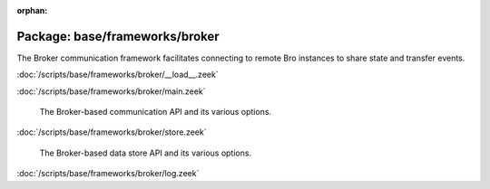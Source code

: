 :orphan:

Package: base/frameworks/broker
===============================

The Broker communication framework facilitates connecting to remote Bro
instances to share state and transfer events.

:doc:`/scripts/base/frameworks/broker/__load__.zeek`


:doc:`/scripts/base/frameworks/broker/main.zeek`

   The Broker-based communication API and its various options.

:doc:`/scripts/base/frameworks/broker/store.zeek`

   The Broker-based data store API and its various options.

:doc:`/scripts/base/frameworks/broker/log.zeek`


